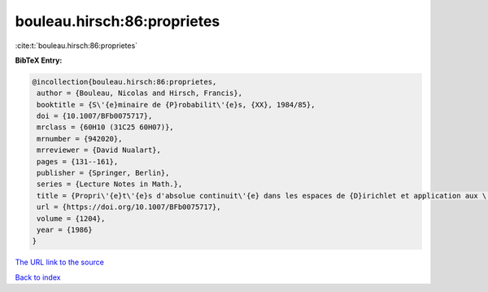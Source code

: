 bouleau.hirsch:86:proprietes
============================

:cite:t:`bouleau.hirsch:86:proprietes`

**BibTeX Entry:**

.. code-block:: bibtex

   @incollection{bouleau.hirsch:86:proprietes,
    author = {Bouleau, Nicolas and Hirsch, Francis},
    booktitle = {S\'{e}minaire de {P}robabilit\'{e}s, {XX}, 1984/85},
    doi = {10.1007/BFb0075717},
    mrclass = {60H10 (31C25 60H07)},
    mrnumber = {942020},
    mrreviewer = {David Nualart},
    pages = {131--161},
    publisher = {Springer, Berlin},
    series = {Lecture Notes in Math.},
    title = {Propri\'{e}t\'{e}s d'absolue continuit\'{e} dans les espaces de {D}irichlet et application aux \'{e}quations diff\'{e}rentielles stochastiques},
    url = {https://doi.org/10.1007/BFb0075717},
    volume = {1204},
    year = {1986}
   }
`The URL link to the source <ttps://doi.org/10.1007/BFb0075717}>`_


`Back to index <../By-Cite-Keys.html>`_
